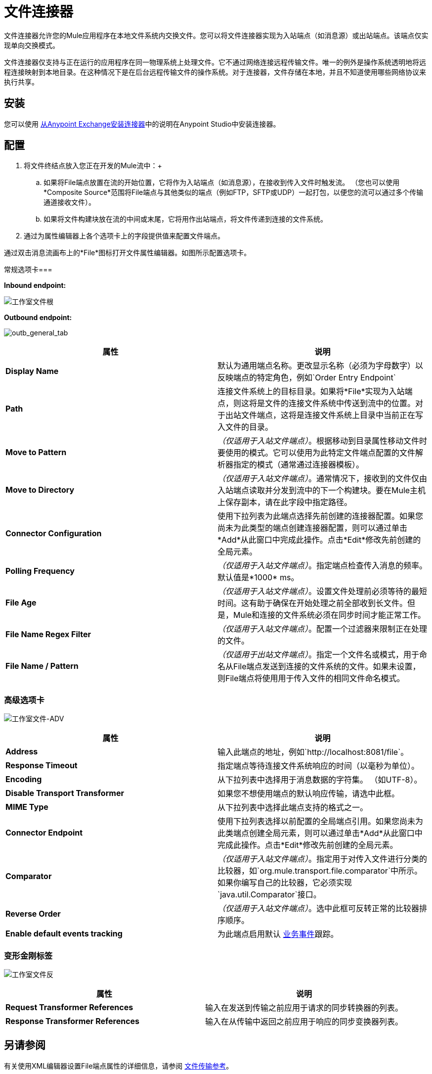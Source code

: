 = 文件连接器
:keywords: anypoint studio, connectors, files, file connector, endpoints

文件连接器允许您的Mule应用程序在本地文件系统内交换文件。您可以将文件连接器实现为入站端点（如消息源）或出站端点。该端点仅实现单向交换模式。

文件连接器仅支持与正在运行的应用程序在同一物理系统上处理文件。它不通过网络连接远程传输文件。唯一的例外是操作系统透明地将远程连接映射到本地目录。在这种情况下是在后台远程传输文件的操作系统。对于连接器，文件存储在本地，并且不知道使用哪些网络协议来执行共享。


== 安装

您可以使用 link:/mule-user-guide/v/3.6/installing-connectors[从Anypoint Exchange安装连接器]中的说明在Anypoint Studio中安装连接器。

== 配置

. 将文件终结点放入您正在开发的Mule流中：+
.. 如果将File端点放置在流的开始位置，它将作为入站端点（如消息源），在接收到传入文件时触发流。 （您也可以使用*Composite Source*范围将File端点与其他类似的端点（例如FTP，SFTP或UDP）一起打包，以便您的流可以通过多个传输通道接收文件）。
.. 如果将文件构建块放在流的中间或末尾，它将用作出站端点，将文件传递到连接的文件系统。
. 通过为属性编辑器上各个选项卡上的字段提供值来配置文件端点。

通过双击消息流画布上的*File*图标打开文件属性编辑器。如图所示配置选项卡。

常规选项卡=== 

*Inbound endpoint:*

image:Studio-file-gen.png[工作室文件根]

*Outbound endpoint:*

image:outb_general_tab.png[outb_general_tab]

[%header,cols="2*"]
|===
|属性 |说明
| *Display Name*  |默认为通用端点名称。更改显示名称（必须为字母数字）以反映端点的特定角色，例如`Order Entry Endpoint`
| *Path*  |连接文件系统上的目标目录。如果将*File*实现为入站端点，则这将是文件的连接文件系统中传送到流中的位置。对于出站文件端点，这将是连接文件系统上目录中当前正在写入文件的目录。
| *Move to Pattern*  | _（仅适用于入站文件端点）_。根据移动到目录属性移动文件时要使用的模式。它可以使用为此特定文件端点配置的文件解析器指定的模式（通常通过连接器模板）。
| *Move to Directory*  | _（仅适用于入站文件端点）_。通常情况下，接收到的文件仅由入站端点读取并分发到流中的下一个构建块。要在Mule主机上保存副本，请在此字段中指定路径。
| *Connector Configuration*  |使用下拉列表为此端点选择先前创建的连接器配置。如果您尚未为此类型的端点创建连接器配置，则可以通过单击*Add*从此窗口中完成此操作。点击*Edit*修改先前创建的全局元素。
| *Polling Frequency*  | _（仅适用于入站文件端点）_。指定端点检查传入消息的频率。默认值是*1000* ms。
| *File Age*  | _（仅适用于入站文件端点）_。设置文件处理前必须等待的最短时间。这有助于确保在开始处理之前全部收到长文件。但是，Mule和连接的文件系统必须在同步时间才能正常工作。
| *File Name Regex Filter*  | _（仅适用于入站文件端点）_。配置一个过滤器来限制正在处理的文件。
| *File Name / Pattern*  | _（仅适用于出站文件端点）_。指定一个文件名或模式，用于命名从File端点发送到连接的文件系统的文件。如果未设置，则File端点将使用用于传入文件的相同文件命名模式。
|===

=== 高级选项卡

image:Studio-file-adv.png[工作室文件-ADV]

[%header,cols="2*"]
|===
|属性 |说明
| *Address*  |输入此端点的地址，例如`http://localhost:8081/file`。
| *Response Timeout*  |指定端点等待连接文件系统响应的时间（以毫秒为单位）。
| *Encoding*  |从下拉列表中选择用于消息数据的字符集。 （如UTF-8）。
| *Disable Transport Transformer*  |如果您不想使用端点的默认响应传输，请选中此框。
| *MIME Type*  |从下拉列表中选择此端点支持的格式之一。
| *Connector Endpoint*  |使用下拉列表选择以前配置的全局端点引用。如果您尚未为此类端点创建全局元素，则可以通过单击*Add*从此窗口中完成此操作。点击*Edit*修改先前创建的全局元素。
| *Comparator*  | _（仅适用于入站文件端点）_。指定用于对传入文件进行分类的比较器，如`org.mule.transport.file.comparator`中所示。如果你编写自己的比较器，它必须实现`java.util.Comparator`接口。
| *Reverse Order*  | _（仅适用于入站文件端点）_。选中此框可反转正常的比较器排序顺序。
| *Enable default events tracking*  |为此端点启用默认 link:/mule-user-guide/v/3.6/business-events[业务事件]跟踪。
|===

=== 变形金刚标签

image:Studio-file-trans.png[工作室文件反]

[%header,cols="2*"]
|===
|属性 |说明
| *Request Transformer References*  |输入在发送到传输之前应用于请求的同步转换器的列表。
| *Response Transformer References*  |输入在从传输中返回之前应用于响应的同步变换器列表。
|===

== 另请参阅

有关使用XML编辑器设置File端点属性的详细信息，请参阅 link:/mule-user-guide/v/3.6/file-transport-reference[文件传输参考]。
